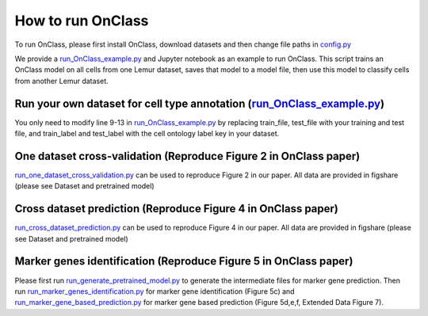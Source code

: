How to run OnClass
=========

To run OnClass, please first install OnClass, download datasets and then change file paths in `config.py <https://github.com/wangshenguiuc/OnClass/blob/master/run_OnClass_example.py>`__

We provide a `run_OnClass_example.py <https://github.com/wangshenguiuc/OnClass/blob/master/run_OnClass_example.py>`__ and Jupyter notebook as an example to run OnClass. This script trains an OnClass model on all cells from one Lemur dataset, saves that model to a model file, then use this model to classify cells from another Lemur dataset.

Run your own dataset for cell type annotation (`run_OnClass_example.py <https://github.com/wangshenguiuc/OnClass/blob/master/run_OnClass_example.py>`__)
----------------
You only need to modify line 9-13 in `run_OnClass_example.py <https://github.com/wangshenguiuc/OnClass/blob/master/run_OnClass_example.py>`__ by replacing train_file, test_file with your training and test file, and train_label and test_label with the cell ontology label key in your dataset.

One dataset cross-validation (Reproduce Figure 2 in OnClass paper)
----------------
`run_one_dataset_cross_validation.py <https://github.com/wangshenguiuc/OnClass/blob/master/script/run_one_dataset_cross_validation.py>`__ can be used to reproduce Figure 2 in our paper. All data are provided in figshare (please see Dataset and pretrained model)

Cross dataset prediction (Reproduce Figure 4 in OnClass paper)
----------------
`run_cross_dataset_prediction.py <https://github.com/wangshenguiuc/OnClass/blob/master/script/run_cross_dataset_prediction.py>`__ can be used to reproduce Figure 4 in our paper. All data are provided in figshare (please see Dataset and pretrained model)

Marker genes identification (Reproduce Figure 5 in OnClass paper)
----------------
Please first run `run_generate_pretrained_model.py <https://github.com/wangshenguiuc/OnClass/blob/master/script/run_generate_pretrained_model.py>`__ to generate the intermediate files for marker gene prediction. Then run `run_marker_genes_identification.py <https://github.com/wangshenguiuc/OnClass/blob/master/script/run_marker_genes_identification.py>`__ for marker gene identification (Figure 5c) and `run_marker_gene_based_prediction.py <https://github.com/wangshenguiuc/OnClass/blob/master/script/run_marker_gene_based_prediction.py>`__ for marker gene based prediction (Figure 5d,e,f, Extended Data Figure 7).
